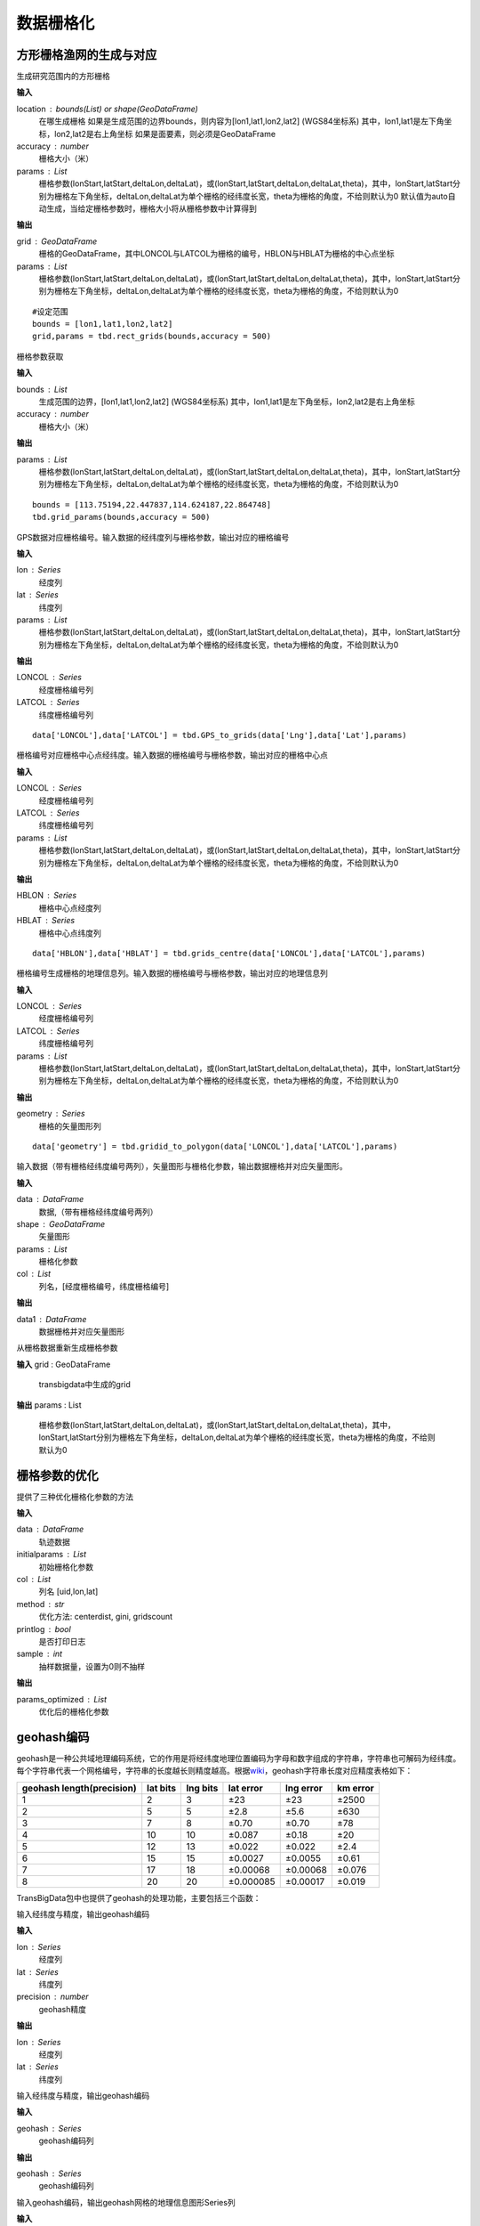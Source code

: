.. _grids:


***************
数据栅格化
***************

方形栅格渔网的生成与对应
=============================

.. function:: transbigdata.rect_grids(location,accuracy = 500,params='auto')

生成研究范围内的方形栅格

**输入**

location : bounds(List) or shape(GeoDataFrame)
    在哪生成栅格
    如果是生成范围的边界bounds，则内容为[lon1,lat1,lon2,lat2] (WGS84坐标系) 其中，lon1,lat1是左下角坐标，lon2,lat2是右上角坐标 
    如果是面要素，则必须是GeoDataFrame
accuracy : number
    栅格大小（米）
params : List
    栅格参数(lonStart,latStart,deltaLon,deltaLat)，或(lonStart,latStart,deltaLon,deltaLat,theta)，其中，lonStart,latStart分别为栅格左下角坐标，deltaLon,deltaLat为单个栅格的经纬度长宽，theta为栅格的角度，不给则默认为0
    默认值为auto自动生成，当给定栅格参数时，栅格大小将从栅格参数中计算得到                   
    

**输出**

grid : GeoDataFrame
    栅格的GeoDataFrame，其中LONCOL与LATCOL为栅格的编号，HBLON与HBLAT为栅格的中心点坐标 
params : List
    栅格参数(lonStart,latStart,deltaLon,deltaLat)，或(lonStart,latStart,deltaLon,deltaLat,theta)，其中，lonStart,latStart分别为栅格左下角坐标，deltaLon,deltaLat为单个栅格的经纬度长宽，theta为栅格的角度，不给则默认为0


::

    #设定范围
    bounds = [lon1,lat1,lon2,lat2]
    grid,params = tbd.rect_grids(bounds,accuracy = 500)


.. function:: transbigdata.grid_params(bounds,accuracy = 500)

栅格参数获取

**输入**

bounds : List
    生成范围的边界，[lon1,lat1,lon2,lat2] (WGS84坐标系) 其中，lon1,lat1是左下角坐标，lon2,lat2是右上角坐标 
accuracy : number
    栅格大小（米）
                                           

**输出**

params : List
    栅格参数(lonStart,latStart,deltaLon,deltaLat)，或(lonStart,latStart,deltaLon,deltaLat,theta)，其中，lonStart,latStart分别为栅格左下角坐标，deltaLon,deltaLat为单个栅格的经纬度长宽，theta为栅格的角度，不给则默认为0


::

    bounds = [113.75194,22.447837,114.624187,22.864748]
    tbd.grid_params(bounds,accuracy = 500)




.. function:: transbigdata.GPS_to_grids(lon,lat,params)

GPS数据对应栅格编号。输入数据的经纬度列与栅格参数，输出对应的栅格编号

**输入**

lon : Series
    经度列
lat : Series
    纬度列
params : List
    栅格参数(lonStart,latStart,deltaLon,deltaLat)，或(lonStart,latStart,deltaLon,deltaLat,theta)，其中，lonStart,latStart分别为栅格左下角坐标，deltaLon,deltaLat为单个栅格的经纬度长宽，theta为栅格的角度，不给则默认为0
                                           
**输出**

LONCOL : Series
    经度栅格编号列
LATCOL : Series
    纬度栅格编号列

::

    data['LONCOL'],data['LATCOL'] = tbd.GPS_to_grids(data['Lng'],data['Lat'],params)

.. function:: transbigdata.grids_centre(loncol,latcol,params)

栅格编号对应栅格中心点经纬度。输入数据的栅格编号与栅格参数，输出对应的栅格中心点

**输入**

LONCOL : Series
    经度栅格编号列
LATCOL : Series
    纬度栅格编号列
params : List
    栅格参数(lonStart,latStart,deltaLon,deltaLat)，或(lonStart,latStart,deltaLon,deltaLat,theta)，其中，lonStart,latStart分别为栅格左下角坐标，deltaLon,deltaLat为单个栅格的经纬度长宽，theta为栅格的角度，不给则默认为0
                                           
**输出**

HBLON : Series
    栅格中心点经度列
HBLAT : Series
    栅格中心点纬度列


::

    data['HBLON'],data['HBLAT'] = tbd.grids_centre(data['LONCOL'],data['LATCOL'],params)

.. function:: transbigdata.gridid_to_polygon(loncol,latcol,params)

栅格编号生成栅格的地理信息列。输入数据的栅格编号与栅格参数，输出对应的地理信息列

**输入**

LONCOL : Series
    经度栅格编号列
LATCOL : Series
    纬度栅格编号列
params : List
    栅格参数(lonStart,latStart,deltaLon,deltaLat)，或(lonStart,latStart,deltaLon,deltaLat,theta)，其中，lonStart,latStart分别为栅格左下角坐标，deltaLon,deltaLat为单个栅格的经纬度长宽，theta为栅格的角度，不给则默认为0
                                           
**输出**

geometry : Series
    栅格的矢量图形列

::

    data['geometry'] = tbd.gridid_to_polygon(data['LONCOL'],data['LATCOL'],params)

.. function:: transbigdata.gridid_sjoin_shape(data,shape,params,col = ['LONCOL','LATCOL'])

输入数据（带有栅格经纬度编号两列），矢量图形与栅格化参数，输出数据栅格并对应矢量图形。

**输入**

data : DataFrame
    数据,（带有栅格经纬度编号两列）
shape : GeoDataFrame
    矢量图形
params : List
    栅格化参数
col : List
    列名，[经度栅格编号，纬度栅格编号]

**输出**

data1 : DataFrame
    数据栅格并对应矢量图形


.. function:: transbigdata.regenerate_params(grid):

从栅格数据重新生成栅格参数  

**输入**  
grid : GeoDataFrame  
    transbigdata中生成的grid                 

**输出**  
params : List  
    栅格参数(lonStart,latStart,deltaLon,deltaLat)，或(lonStart,latStart,deltaLon,deltaLat,theta)，其中，lonStart,latStart分别为栅格左下角坐标，deltaLon,deltaLat为单个栅格的经纬度长宽，theta为栅格的角度，不给则默认为0  

栅格参数的优化
=====================

.. function:: transbigdata.grid_params_optimize(data,initialparams,col=['uid','lon','lat'],method='centerdist',printlog=False,sample=0)

提供了三种优化栅格化参数的方法

**输入**

data : DataFrame
    轨迹数据
initialparams : List
    初始栅格化参数
col : List
    列名 [uid,lon,lat]
method : str
    优化方法: centerdist, gini, gridscount
printlog : bool
    是否打印日志
sample : int
    抽样数据量，设置为0则不抽样
    
**输出**

params_optimized : List
    优化后的栅格化参数

geohash编码
==============

geohash是一种公共域地理编码系统，它的作用是将经纬度地理位置编码为字母和数字组成的字符串，字符串也可解码为经纬度。每个字符串代表一个网格编号，字符串的长度越长则精度越高。根据\ `wiki <https://en.wikipedia.org/wiki/Geohash>`__\ ，geohash字符串长度对应精度表格如下：

========================= ======== ======== ========= ========= ========
geohash length(precision) lat bits lng bits lat error lng error km error
========================= ======== ======== ========= ========= ========
1                         2        3        ±23       ±23       ±2500
2                         5        5        ±2.8      ±5.6      ±630
3                         7        8        ±0.70     ±0.70     ±78
4                         10       10       ±0.087    ±0.18     ±20
5                         12       13       ±0.022    ±0.022    ±2.4
6                         15       15       ±0.0027   ±0.0055   ±0.61
7                         17       18       ±0.00068  ±0.00068  ±0.076
8                         20       20       ±0.000085 ±0.00017  ±0.019
========================= ======== ======== ========= ========= ========

TransBigData包中也提供了geohash的处理功能，主要包括三个函数：


.. function:: transbigdata.geohash_encode(lon,lat,precision=12)

输入经纬度与精度，输出geohash编码

**输入**

lon : Series
    经度列
lat : Series
    纬度列
precision : number
    geohash精度                       

**输出**

lon : Series
    经度列
lat : Series
    纬度列


.. function:: transbigdata.geohash_decode(geohash)

输入经纬度与精度，输出geohash编码

**输入**

geohash : Series
    geohash编码列                    

**输出**

geohash : Series
    geohash编码列

.. function:: transbigdata.geohash_togrid(geohash)

输入geohash编码，输出geohash网格的地理信息图形Series列

**输入**

geohash : Series
    geohash编码列                    

**输出**

poly : Series
    geohash的栅格列

相比TransBigData包中提供的方形栅格处理方法，geohash更慢，也无法提供自由定义的栅格大小。下面的示例展示如何利用这三个函数对数据进行geohash编码集计，并可视化

::

    import transbigdata as tbd
    import pandas as pd
    import geopandas as gpd
    #读取数据    
    data = pd.read_csv('TaxiData-Sample.csv',header = None) 
    data.columns = ['VehicleNum','time','slon','slat','OpenStatus','Speed'] 

::

    #依据经纬度geohash编码，精确度选6时，栅格大小约为±0.61km
    data['geohash'] = tbd.geohash_encode(data['slon'],data['slat'],precision=6)
    data['geohash']




.. parsed-literal::

    0         ws0btw
    1         ws0btz
    2         ws0btz
    3         ws0btz
    4         ws0by4
               ...  
    544994    ws131q
    544995    ws1313
    544996    ws131f
    544997    ws1361
    544998    ws10tq
    Name: geohash, Length: 544999, dtype: object



::

    #基于geohash编码集计
    dataagg = data.groupby(['geohash'])['VehicleNum'].count().reset_index()
    #geohash编码解码为经纬度
    dataagg['lon_geohash'],dataagg['lat_geohash'] = tbd.geohash_decode(dataagg['geohash'])
    #geohash编码生成栅格矢量图形
    dataagg['geometry'] = tbd.geohash_togrid(dataagg['geohash'])
    #转换为GeoDataFrame
    dataagg = gpd.GeoDataFrame(dataagg)
    dataagg




.. raw:: html

    <div>
    <style scoped>
        .dataframe tbody tr th:only-of-type {
            vertical-align: middle;
        }
    
        .dataframe tbody tr th {
            vertical-align: top;
        }
    
        .dataframe thead th {
            text-align: right;
        }
    </style>
    <table border="1" class="dataframe">
      <thead>
        <tr style="text-align: right;">
          <th></th>
          <th>geohash</th>
          <th>VehicleNum</th>
          <th>lon_geohash</th>
          <th>lat_geohash</th>
          <th>geometry</th>
        </tr>
      </thead>
      <tbody>
        <tr>
          <th>0</th>
          <td>w3uf3x</td>
          <td>1</td>
          <td>108.</td>
          <td>10.28</td>
          <td>POLYGON ((107.99561 10.27771, 107.99561 10.283...</td>
        </tr>
        <tr>
          <th>1</th>
          <td>webzz6</td>
          <td>12</td>
          <td>113.9</td>
          <td>22.47</td>
          <td>POLYGON ((113.87329 22.46704, 113.87329 22.472...</td>
        </tr>
        <tr>
          <th>2</th>
          <td>webzz7</td>
          <td>21</td>
          <td>113.9</td>
          <td>22.48</td>
          <td>POLYGON ((113.87329 22.47253, 113.87329 22.478...</td>
        </tr>
        <tr>
          <th>3</th>
          <td>webzzd</td>
          <td>1</td>
          <td>113.9</td>
          <td>22.47</td>
          <td>POLYGON ((113.88428 22.46704, 113.88428 22.472...</td>
        </tr>
        <tr>
          <th>4</th>
          <td>webzzf</td>
          <td>2</td>
          <td>113.9</td>
          <td>22.47</td>
          <td>POLYGON ((113.89526 22.46704, 113.89526 22.472...</td>
        </tr>
        <tr>
          <th>...</th>
          <td>...</td>
          <td>...</td>
          <td>...</td>
          <td>...</td>
          <td>...</td>
        </tr>
        <tr>
          <th>2022</th>
          <td>ws1d9u</td>
          <td>1</td>
          <td>114.7</td>
          <td>22.96</td>
          <td>POLYGON ((114.68628 22.96143, 114.68628 22.966...</td>
        </tr>
        <tr>
          <th>2023</th>
          <td>ws1ddh</td>
          <td>6</td>
          <td>114.7</td>
          <td>22.96</td>
          <td>POLYGON ((114.69727 22.96143, 114.69727 22.966...</td>
        </tr>
        <tr>
          <th>2024</th>
          <td>ws1ddj</td>
          <td>2</td>
          <td>114.7</td>
          <td>22.97</td>
          <td>POLYGON ((114.69727 22.96692, 114.69727 22.972...</td>
        </tr>
        <tr>
          <th>2025</th>
          <td>ws1ddm</td>
          <td>4</td>
          <td>114.7</td>
          <td>22.97</td>
          <td>POLYGON ((114.70825 22.96692, 114.70825 22.972...</td>
        </tr>
        <tr>
          <th>2026</th>
          <td>ws1ddq</td>
          <td>7</td>
          <td>114.7</td>
          <td>22.98</td>
          <td>POLYGON ((114.70825 22.97241, 114.70825 22.977...</td>
        </tr>
      </tbody>
    </table>
    <p>2027 rows × 5 columns</p>
    </div>



::

    #设定绘图边界
    bounds = [113.6,22.4,114.8,22.9]
    #创建图框
    import matplotlib.pyplot as plt
    import plot_map
    fig =plt.figure(1,(8,8),dpi=280)
    ax =plt.subplot(111)
    plt.sca(ax)
    #添加地图底图
    tbd.plot_map(plt,bounds,zoom = 12,style = 4)
    #绘制colorbar
    cax = plt.axes([0.05, 0.33, 0.02, 0.3])
    plt.title('count')
    plt.sca(ax)
    #绘制geohash的栅格集计
    dataagg.plot(ax = ax,column = 'VehicleNum',cax = cax,legend = True)
    #添加比例尺和指北针
    tbd.plotscale(ax,bounds = bounds,textsize = 10,compasssize = 1,accuracy = 2000,rect = [0.06,0.03],zorder = 10)
    plt.axis('off')
    plt.xlim(bounds[0],bounds[2])
    plt.ylim(bounds[1],bounds[3])
    plt.show()



.. image:: geohash/output_9_0.png


三角边形网格
=============================

.. function:: transbigdata.GPS_to_grids_tri(lon, lat, params)

GPS数据对应栅格编号。输入数据的经纬度列与栅格参数，输出对应的三角边形栅格编号

**输入**

lon : Series
    经度列
lat : Series
    纬度列
params : List
    栅格参数与方形栅格一致，生成栅格参数指定的距离将成为三角形的边长
    栅格参数(lonStart,latStart,deltaLon,deltaLat)，或(lonStart,latStart,deltaLon,deltaLat,theta)，其中，lonStart,latStart分别为栅格左下角坐标，deltaLon,deltaLat为单个栅格的经纬度长宽，theta为栅格的角度，不给则默认为0
    

**输出**

gridid : Series
    三角边形栅格编号


.. function:: transbigdata.gridid_to_polygon_tri(gridid, params)

栅格编号生成栅格的地理信息列。输入数据的栅格编号与栅格参数，输出对应的地理信息列

**输入**

gridid : Series
    栅格编号列
params : List
    栅格参数与方形栅格一致，生成栅格参数指定的距离将成为三角形的边长
    栅格参数(lonStart,latStart,deltaLon,deltaLat)，或(lonStart,latStart,deltaLon,deltaLat,theta)，其中，lonStart,latStart分别为栅格左下角坐标，deltaLon,deltaLat为单个栅格的经纬度长宽，theta为栅格的角度，不给则默认为0
   

**输出**

geometry : Series
    栅格的矢量图形列

::

    
    #将GPS数据匹配至三角形栅格
    data['gridid'] = tbd.GPS_to_grids_tri(data['lon'],data['lat'],params)
    #生成几何图形
    grid_agg['geometry'] = tbd.gridid_to_polygon_tri(grid_agg['gridid'],params)

.. image:: _static/WechatIMG2459.jpeg
   :height: 200

六边形网格
=============================

.. function:: transbigdata.GPS_to_grids_hexa(lon, lat, params)

GPS数据对应栅格编号。输入数据的经纬度列与栅格参数，输出对应的六边形栅格编号

**输入**

lon : Series
    经度列
lat : Series
    纬度列
params : List
    栅格参数与方形栅格一致，生成栅格参数指定的距离将成为六边形的边长
    栅格参数(lonStart,latStart,deltaLon,deltaLat)，或(lonStart,latStart,deltaLon,deltaLat,theta)，其中，lonStart,latStart分别为栅格左下角坐标，deltaLon,deltaLat为单个栅格的经纬度长宽，theta为栅格的角度，不给则默认为0
   
**输出**

gridid : Series
    六边形栅格编号

.. function:: transbigdata.gridid_to_polygon_hexa(gridid, params)

栅格编号生成栅格的地理信息列。输入数据的栅格编号与栅格参数，输出对应的地理信息列

**输入**

gridid : Series
    六边形栅格编号
params : List
    栅格参数与方形栅格一致，生成栅格参数指定的距离将成为六边形的边长
    栅格参数(lonStart,latStart,deltaLon,deltaLat)，或(lonStart,latStart,deltaLon,deltaLat,theta)，其中，lonStart,latStart分别为栅格左下角坐标，deltaLon,deltaLat为单个栅格的经纬度长宽，theta为栅格的角度，不给则默认为0

**输出**

geometry : Series
    栅格的矢量图形列

::

    
    #将GPS数据匹配至六边形栅格
    data['gridid'] = tbd.GPS_to_grids_hexa(data['lon'],data['lat'],params)
    #生成几何图形
    grid_agg['geometry'] = tbd.gridid_to_polygon_hexa(grid_agg['gridid'],params)

.. image:: _static/WechatIMG2470.jpeg
   :height: 200
